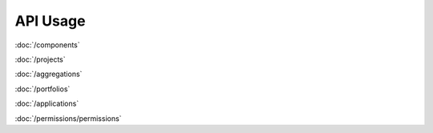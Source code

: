 API Usage
=========

:doc:`/components`

:doc:`/projects`

:doc:`/aggregations`

:doc:`/portfolios`

:doc:`/applications`

:doc:`/permissions/permissions`
